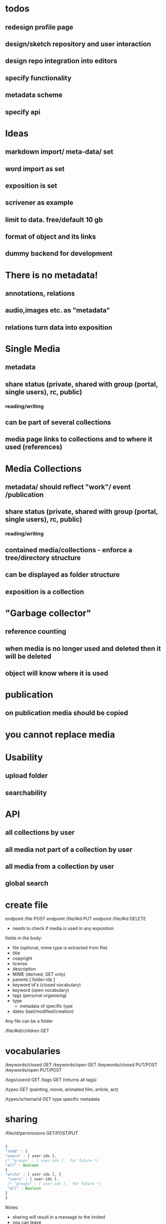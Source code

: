* todos
** redesign profile page
** design/sketch repository and user interaction
** design repo integration into editors
** specify functionality
** metadata scheme
** specify api

* Ideas
** markdown import/ meta-data/ set
** word import as set
** exposition is set
** scrivener as example
** limit to data. free/default 10 gb
** format of object and its links
** dummy backend for development
* There is no metadata!
** annotations, relations
** audio,images etc. as "metadata"
** relations turn data into exposition
* Single Media
** metadata
** share status (private, shared with group (portal, single users), rc, public) 
*** reading/writing
** can be part of several collections
** media page links to collections and to where it used (references)
* Media Collections 
** metadata/ should reflect "work"/ event /publication
** share status (private, shared with group (portal, single users), rc, public) 
*** reading/writing
** contained media/collections - enforce a tree/directory structure
** can be displayed as folder structure
** exposition is a collection
* "Garbage collector"
** reference counting
** when media is no longer used and deleted then it will be deleted
** object will know where it is used
* publication
** on publication media should be copied
* you cannot replace media 
* Usability
** upload folder
** searchability
* API
** all collections by user
** all media not part of a collection by user
** all media from a collection by user
** 
** global search

* create file 
endpoint /file POST 
endpoint /file/#id PUT
endpoint /file/#id DELETE
- needs to check if media is used in any exposition

fields in the body:
- file (optional, mime type is extracted from file)
- title
- copyright
- license
- description 
- MIME (derived, GET only)
- parents [ folder-ids ]
- keyword id's (closed vocabulary)
- keyword (open vocabulary)
- tags (personal organising)
- type  
  - metadata of specific type
- dates (last/modified/creation)

Any file can be a folder

/file/#id/children GET

* vocabularies

/keywords/closed GET
/keywords/open GET
/keywords/closed PUT/POST
/keywords/open PUT/POST

/tags/userid GET
/tags GET (returns all tags)

/types GET
(painting, movie, animated film, article, act)
 
/types/schema/id GET
type specific metadata

* sharing

/file/id/permissions GET/POST/PUT


#+NAME user permissions
#+BEGIN_SRC js

{
"read" : { 
"users" : [ user-ids ],
/* "groups" : [ user-ids ],  for future */
"all" : Boolean 
}
"write" : [ user-ids ], {
 "users" : [ user-ids ],
 /* "groups" : [ user-ids ],  for future */
 "all" : Boolean 
}
}

#+END_SRC 

Notes:
- sharing will result in a message to the invited
- you can leave
- sharing a folder will propagate downwards to its children

* getting everything:

/index GET

- all the folders and media ids (as a structured hierarchy) including what is shared with you
including metadat

* media

/media/#id (defaults to master) GET
/media/#id/thumb GET/PUT
/media/#id/master GET
/media/#id/resize/#w/#h GET

* connections

/file/#id/connections/subject GET
/file/#id/connections/object GET
/file/#id/connection/ POST
gets an id

/file/#id/connection/#id GET/PUT/DELETE

#+NAME user permissions
#+BEGIN_SRC js

{ 
    "subject" : exposition/file/folder + pointer
    , "predicate" : relation 
    , "object" : exposition/file/folder + pointer
}

relations :

[ "contains", "annotates", "description", "realisation", "representation", "reference", "comment" ]

#+END_SRC

/predicates GET/POST
/predicates/#id PUT/DELETE

* search

/search/local POST

#+NAME search 
#+BEGIN_SRC js

{
    "title" : Maybe str (any part),
    "type" : Maybe type,
    "date" : Maybe range,
    "filetype" : Maybe filetype,
    "copyright" : Maybe str,
    "license" : Maybe license,
    "tag" : Maybe [ tag-ids ],
    "keywords" : Maybe [ keywords-ids ],
    "keywords open" : [ keywords-ids ],
    "subject-or-object-connection" : [ id ]
}

/search/global POST

#+NAME search 
#+BEGIN_SRC js

{
    "user-id" : Maybe int
    "title" : Maybe str (any part),
    "type" : Maybe type,
    "date" : Maybe range,
    "filetype" : Maybe filetype,
    "copyright" : Maybe str,
    "license" : Maybe license,
    "tag" : Maybe [ tag-ids ],
    "keywords" : Maybe [ keywords-ids ],
    "keywords open" : [ keywords-ids ],
    "subject-or-object-connection" : [ id ]
}

only publicly visible (or the things that you have permission to see)

#+END_SRC


* doc import

/import/doc POST 

#+NAME word import
#+BEGIN_SRC js

{
    "file" : worddoc
    "name" : name
}
#+END_SRC

returns a folder (id), with the media and parsed text content as Markdown (pandoc)

* folder upload

/import/folder POST

through <input type="file" webkitdirectory mozdirectory>

returns a folder ID

* space usage / free space

/storage/usage GET 


* Questions
** Ways of relating/grouping media
*** members of the same set
*** sharing a tag
*** having a relation (connected to, recording of, annotation of, part of etc)
** Set metadata vs media metadata schemes
** when to/how to remove media
** how to link things

* workflow descriptions
** user uploads folder
The user adds/uploads a folder of documents that belong to a
project. She will be asked if text documents (odt, tex, doc, docx,
txt, rtf, org) are to be converted to markdown, so that they can be
edited in the RC repository. She will also be asked if all the media
files belong to a set (existing or new). Copyright and license
information will be taken from the default settings (though the upload
dialog allows the user to change that). All the newly uploaded media
now appears in one set.  The user proceeds to further group media
from the set by using tags and completes the metadata for the set itself.
** uploads large doc with media
The user uploads a single large doc file. She will be asked if she
wants the file to be converted to media files (images) and markdown
text. If she decides so, a set containing text and images will be
created. Image positions should be pointers.
** user groups uploaded media
A user starts taking notes in the markdown editor of the RC repo. She
uploads a number of images and connects these to the text fragments.
In the exposition she searches for media by tags.

